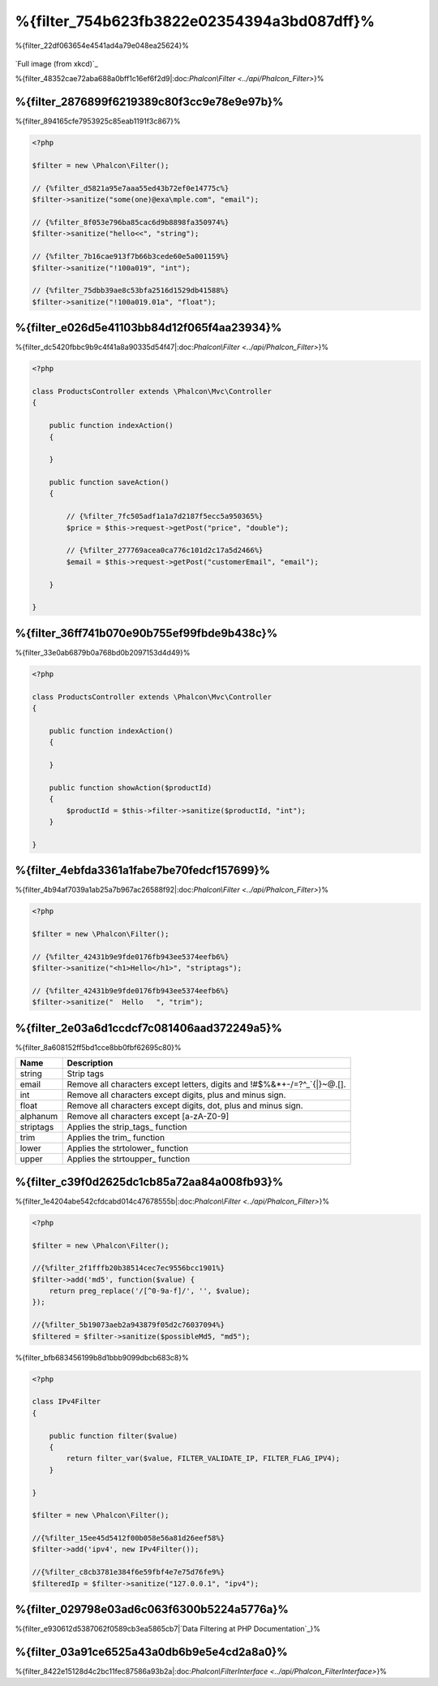 %{filter_754b623fb3822e02354394a3bd087dff}%
========================
%{filter_22df063654e4541ad4a79e048ea25624}%

.. figure:: ../_static/img/sql.png
   :align: center

`Full image (from xkcd)`_



%{filter_48352cae72aba688a0bff1c16ef6f2d9|:doc:`Phalcon\\Filter <../api/Phalcon_Filter>`}%

%{filter_2876899f6219389c80f3cc9e78e9e97b}%
---------------
%{filter_894165cfe7953925c85eab1191f3c867}%

.. code-block:: php

    <?php

    $filter = new \Phalcon\Filter();

    // {%filter_d5821a95e7aaa55ed43b72ef0e14775c%}
    $filter->sanitize("some(one)@exa\mple.com", "email");

    // {%filter_8f053e796ba85cac6d9b8898fa350974%}
    $filter->sanitize("hello<<", "string");

    // {%filter_7b16cae913f7b66b3cede60e5a001159%}
    $filter->sanitize("!100a019", "int");

    // {%filter_75dbb39ae8c53bfa2516d1529db41588%}
    $filter->sanitize("!100a019.01a", "float");



%{filter_e026d5e41103bb84d12f065f4aa23934}%
---------------------------
%{filter_dc5420fbbc9b9c4f41a8a90335d54f47|:doc:`Phalcon\\Filter <../api/Phalcon_Filter>`}%

.. code-block:: php

    <?php

    class ProductsController extends \Phalcon\Mvc\Controller
    {

        public function indexAction()
        {

        }

        public function saveAction()
        {

            // {%filter_7fc505adf1a1a7d2187f5ecc5a950365%}
            $price = $this->request->getPost("price", "double");

            // {%filter_277769acea0ca776c101d2c17a5d2466%}
            $email = $this->request->getPost("customerEmail", "email");

        }

    }


%{filter_36ff741b070e90b755ef99fbde9b438c}%
---------------------------
%{filter_33e0ab6879b0a768bd0b2097153d4d49}%

.. code-block:: php

    <?php

    class ProductsController extends \Phalcon\Mvc\Controller
    {

        public function indexAction()
        {

        }

        public function showAction($productId)
        {
            $productId = $this->filter->sanitize($productId, "int");
        }

    }


%{filter_4ebfda3361a1fabe7be70fedcf157699}%
--------------
%{filter_4b94af7039a1ab25a7b967ac26588f92|:doc:`Phalcon\\Filter <../api/Phalcon_Filter>`}%

.. code-block:: php

    <?php

    $filter = new \Phalcon\Filter();

    // {%filter_42431b9e9fde0176fb943ee5374eefb6%}
    $filter->sanitize("<h1>Hello</h1>", "striptags");

    // {%filter_42431b9e9fde0176fb943ee5374eefb6%}
    $filter->sanitize("  Hello   ", "trim");



%{filter_2e03a6d1ccdcf7c081406aad372249a5}%
-------------------------
%{filter_8a608152ff5bd1cce8bb0fbf62695c80}%

+-----------+---------------------------------------------------------------------------+
| Name      | Description                                                               |
+===========+===========================================================================+
| string    | Strip tags                                                                |
+-----------+---------------------------------------------------------------------------+
| email     | Remove all characters except letters, digits and !#$%&*+-/=?^_`{|}~@.[].  |
+-----------+---------------------------------------------------------------------------+
| int       | Remove all characters except digits, plus and minus sign.                 |
+-----------+---------------------------------------------------------------------------+
| float     | Remove all characters except digits, dot, plus and minus sign.            |
+-----------+---------------------------------------------------------------------------+
| alphanum  | Remove all characters except [a-zA-Z0-9]                                  |
+-----------+---------------------------------------------------------------------------+
| striptags | Applies the strip_tags_ function                                          |
+-----------+---------------------------------------------------------------------------+
| trim      | Applies the trim_ function                                                |
+-----------+---------------------------------------------------------------------------+
| lower     | Applies the strtolower_ function                                          |
+-----------+---------------------------------------------------------------------------+
| upper     | Applies the strtoupper_ function                                          |
+-----------+---------------------------------------------------------------------------+


%{filter_c39f0d2625dc1cb85a72aa84a008fb93}%
-------------------------
%{filter_1e4204abe542cfdcabd014c47678555b|:doc:`Phalcon\\Filter <../api/Phalcon_Filter>`}%

.. code-block:: php

    <?php

    $filter = new \Phalcon\Filter();

    //{%filter_2f1fffb20b38514cec7ec9556bcc1901%}
    $filter->add('md5', function($value) {
        return preg_replace('/[^0-9a-f]/', '', $value);
    });

    //{%filter_5b19073aeb2a943879f05d2c76037094%}
    $filtered = $filter->sanitize($possibleMd5, "md5");


%{filter_bfb683456199b8d1bbb9099dbcb683c8}%

.. code-block:: php

    <?php

    class IPv4Filter
    {

        public function filter($value)
        {
            return filter_var($value, FILTER_VALIDATE_IP, FILTER_FLAG_IPV4);
        }

    }

    $filter = new \Phalcon\Filter();

    //{%filter_15ee45d5412f00b058e56a81d26eef58%}
    $filter->add('ipv4', new IPv4Filter());

    //{%filter_c8cb3781e384f6e59fbf4e7e75d76fe9%}
    $filteredIp = $filter->sanitize("127.0.0.1", "ipv4");


%{filter_029798e03ad6c063f6300b5224a5776a}%
--------------------------------
%{filter_e930612d5387062f0589cb3ea5865cb7|`Data Filtering at PHP Documentation`_}%

%{filter_03a91ce6525a43a0db6b9e5e4cd2a8a0}%
----------------------------
%{filter_8422e15128d4c2bc11fec87586a93b2a|:doc:`Phalcon\\FilterInterface <../api/Phalcon_FilterInterface>`}%

